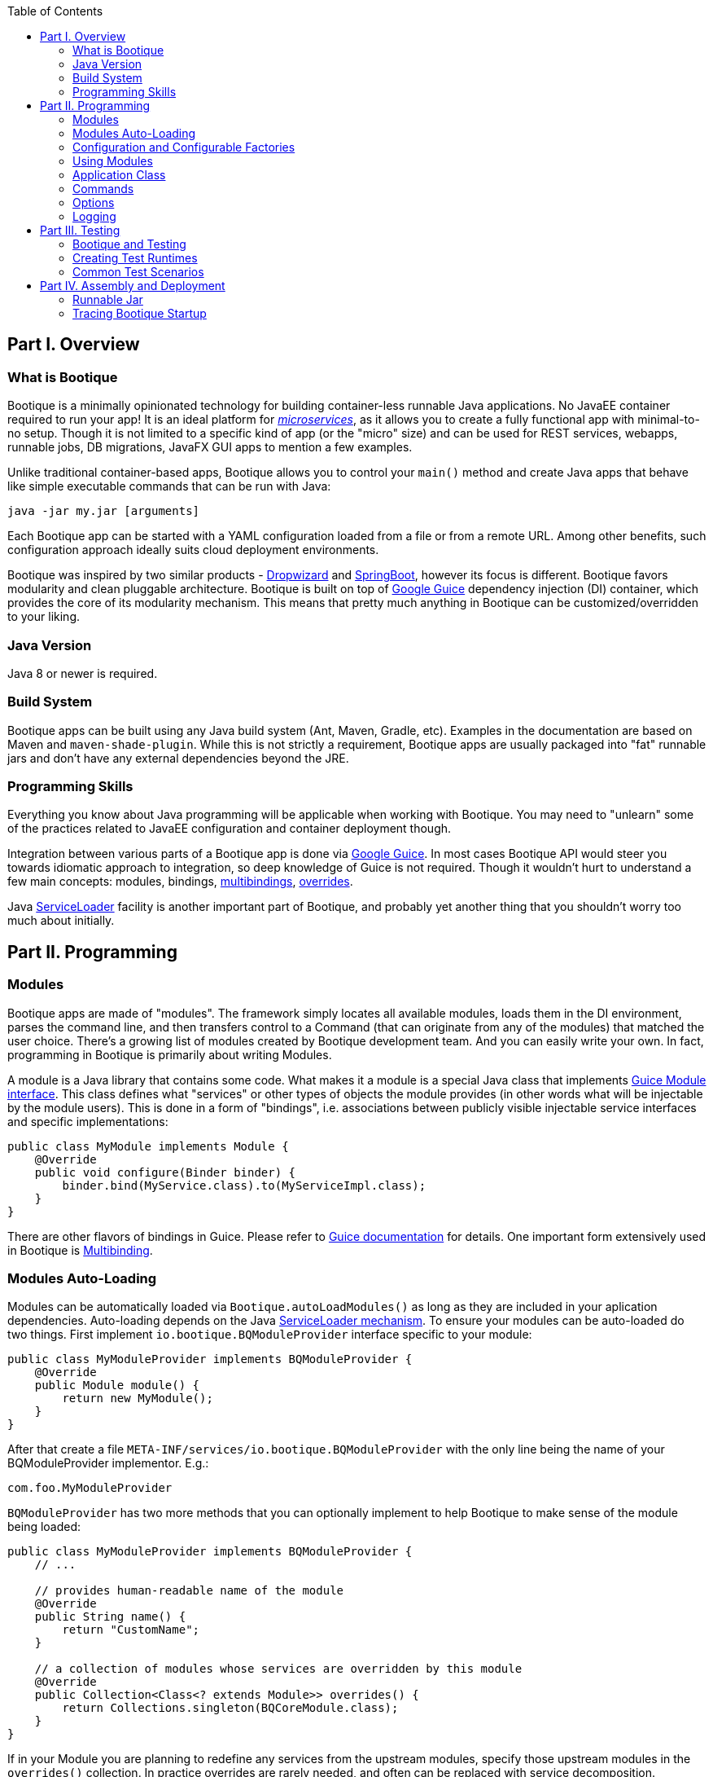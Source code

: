 // Licensed to ObjectStyle LLC under one
// or more contributor license agreements.  See the NOTICE file
// distributed with this work for additional information
// regarding copyright ownership.  The ObjectStyle LLC licenses
// this file to you under the Apache License, Version 2.0 (the
// "License"); you may not use this file except in compliance
// with the License.  You may obtain a copy of the License at
//
//   http://www.apache.org/licenses/LICENSE-2.0
//
// Unless required by applicable law or agreed to in writing,
// software distributed under the License is distributed on an
// "AS IS" BASIS, WITHOUT WARRANTIES OR CONDITIONS OF ANY
// KIND, either express or implied.  See the License for the
// specific language governing permissions and limitations
// under the License.

:bootique_parent_version: 0.13
:toc:

== Part I. Overview

=== What is Bootique

Bootique is a minimally opinionated technology for building container-less runnable Java applications. No JavaEE container required to run your app! It is an ideal platform for http://martinfowler.com/articles/microservices.html[_microservices_], as it allows you to create a fully functional app with minimal-to-no setup. Though it is not limited to a specific kind of app (or the "micro" size) and can be used for REST services, webapps, runnable jobs, DB migrations, JavaFX GUI apps to mention a few examples.

Unlike traditional container-based apps, Bootique allows you to control your `main()` method and create Java apps that behave like simple executable commands that can be run with Java:

[source,bash]
----
java -jar my.jar [arguments]
----

Each Bootique app can be started with a YAML configuration loaded from a file or from a remote URL. Among other benefits, such configuration approach ideally suits cloud deployment environments.

Bootique was inspired by two similar products - http://www.dropwizard.io/[Dropwizard] and http://projects.spring.io/spring-boot/[SpringBoot], however its focus is different. Bootique favors modularity and clean pluggable architecture. Bootique is built on top of https://github.com/google/guice[Google Guice] dependency injection (DI) container, which provides the core of its modularity mechanism. This means that pretty much anything in Bootique can be customized/overridden to your liking.

=== Java Version

Java 8 or newer is required.

=== Build System

Bootique apps can be built using any Java build system (Ant, Maven, Gradle, etc). Examples in the documentation are based on Maven and `maven-shade-plugin`. While this is not strictly a requirement, Bootique apps are usually packaged into "fat" runnable jars and don't have any external dependencies beyond the JRE.

=== Programming Skills

Everything you know about Java programming will be applicable when working with Bootique. You may need to "unlearn" some of the practices related to JavaEE configuration and container deployment though.

Integration between various parts of a Bootique app is done via https://github.com/google/guice[Google Guice]. In most cases Bootique API would steer you towards idiomatic approach to integration, so deep knowledge of Guice is not required. Though it wouldn't hurt to understand a few main concepts: modules, bindings, https://github.com/google/guice/wiki/Multibindings[multibindings], http://google.github.io/guice/api-docs/latest/javadoc/index.html?com/google/inject/util/Modules.html[overrides].

Java https://docs.oracle.com/javase/8/docs/api/java/util/ServiceLoader.html[ServiceLoader] facility is another important part of Bootique, and probably yet another thing that you shouldn't worry too much about initially.

== Part II. Programming

=== Modules

Bootique apps are made of "modules". The framework simply locates all available modules, loads them in the DI environment, parses the command line, and then transfers control to a Command (that can originate from any of the modules) that matched the user choice. There's a growing list of modules created by Bootique development team. And you can easily write your own. In fact, programming in Bootique is primarily about writing Modules.

A module is a Java library that contains some code. What makes it a module is a special Java class that implements https://google.github.io/guice/api-docs/latest/javadoc/index.html?com/google/inject/Module.html[Guice Module interface]. This class defines what "services" or other types of objects the module provides (in other words what will be injectable by the module users). This is done in a form of "bindings", i.e. associations between publicly visible injectable service interfaces and specific implementations:

[source,java]
----
public class MyModule implements Module {
    @Override
    public void configure(Binder binder) {
        binder.bind(MyService.class).to(MyServiceImpl.class);
    }
}
----

There are other flavors of bindings in Guice. Please refer to https://github.com/google/guice/wiki/Motivation[Guice documentation] for details. One important form extensively used in Bootique is https://github.com/google/guice/wiki/Multibindings[Multibinding].

=== Modules Auto-Loading

Modules can be automatically loaded via `Bootique.autoLoadModules()` as long as they are included in your aplication dependencies. Auto-loading depends on the Java https://docs.oracle.com/javase/8/docs/api/java/util/ServiceLoader.html[ServiceLoader mechanism]. To ensure your modules can be auto-loaded do two things. First implement `io.bootique.BQModuleProvider` interface specific to your module:

[source,java]
----
public class MyModuleProvider implements BQModuleProvider {
    @Override
    public Module module() {
        return new MyModule();
    }
}
----

After that create a file `META-INF/services/io.bootique.BQModuleProvider` with the only line being the name of your BQModuleProvider implementor. E.g.:

[source,text]
----
com.foo.MyModuleProvider
----

`BQModuleProvider` has two more methods that you can optionally implement to help Bootique to make sense of the module being loaded:

[source,java]
----
public class MyModuleProvider implements BQModuleProvider {
    // ...
    
    // provides human-readable name of the module
    @Override
    public String name() {
        return "CustomName";
    }
    
    // a collection of modules whose services are overridden by this module
    @Override
    public Collection<Class<? extends Module>> overrides() {
        return Collections.singleton(BQCoreModule.class);
    }
}
----

If in your Module you are planning to redefine any services from the upstream modules, specify those upstream modules in the `overrides()` collection. In practice overrides are rarely needed, and often can be replaced with service decomposition.

=== Configuration and Configurable Factories

Bootique Modules obtain their configuration in a form of "factory objects". We'll show some examples shortly. For now let's focus on the big picture, namely the fact that Bootique app configuration is multi-layered and roughly follows the sequence of "code - config files (contributed) - config files (CLI) - overrides". "Code" is the default values that are provided in constructors of factory objects. Config files overlay those defaults with their own values. Config files can be either contributed in the code, or specified on the command line. Files is where the bulk of configuration usually stored. Finally config values may be further overridden via Java properties and/or environment variables.

==== Configuration via YAML Files

Format of configuration file can be either JSON or YAML. For simplicity we'll focus on YAML format, but the two are interchnageable. Here is an example config file:

[source,yaml]
----
log:
  level: warn
  appenders:
    - type: file
      logFormat: '%c{20}: %m%n'
      file: target/logback/debug.log

jetty:
  context: /myapp
  connectors:
    - port: 12009
----

While not strictly required, as a rule the top-level keys in the file belong to configuration objects of individual modules. In the example above "log" subtree configures `bootique-logback` module, while "jetty" subtree configures `bootique-jetty`. For standard modules refer to module-specific documentation on the structure of the supported configuration (or run your app `-H` flag to print supported config to the console). Here we'll discuss how to build your own configuration-aware module.

Bootique allows each Module to read its specific configuration subree as an object of the type defined in the Module. Very often such an object is written as a factory that contains a bunch of setters for configuration properties, and a factory method to produce some "service" that a Module is interested in. Here is an example factory:

[source,java]
----
public class MyFactory {

    private int intProperty;
    private String stringProperty;

    public void setIntProperty(int i) {
        this.intProperty = i;
    }

    public void setStringProperty(String s) {
        this.stringProperty = s;
    }

    // factory method
    public MyService createMyService(SomeOtherService soService) {
        return new MyServiceImpl(soService, intProperty, stringProperty);
    }
}
----

The factory contains configuration property declarations, as well as public setters for these properties (You can create getters as well. It is not strictly required, but may be useful for unit tests, etc.). Now let's take a look at the Module class:

[source,java]
----
public class MyModule extends ConfigModule {
    @Provides
    public MyService createMyService(
             ConfigurationFactory configFactory, 
             SomeOtherService soService) {

        return configFactory
                 .config(MyFactory.class, configPrefix)
                 .createMySerice(soService);
    }
}
----

And now a sample configuration that will work with our module:

[source,yaml]
----
my:
  intProperty: 55
  stringProperty: 'Hello, world!'
----

A few points to note here:

* Calling our module "MyModule" and extending from `ConfigModule` gives it access to the protected "configPrefix" instance variable that is initialized to the value of "my" (the naming convention here is to use the Module simple class name without the "Module" suffix and converted to lowercase).
* `@Provides` annotation is a Guice way of marking a Module method as a "provider" for a certain type of injectable service. All its parameters are themselves injectable objects.
* `ConfigurationFactory` is the class used to bind a subtree of the app YAML configuration to a given Java object (in our case - MyFactory). The structure of MyFactory is very simple here, but it can be as complex as needed, containing nested objects, arrays, maps, etc. Internally Bootique uses http://wiki.fasterxml.com/JacksonHome[Jackson framework] to bind YAML to a Java class, so all the features of Jackson can be used to craft configuration.

==== Configuration File Loading

There are a number of ways to pass a config file to a Bootique app, roughly falling in two categories - files contributed via DI and files passed on command line. Let's discuss them one by one: 

* Contributing a config file via DI:
+
[source,java]
----
BQCoreModule.extend(binder).addConfig("classpath:com/foo/default.yml");
----
+
A primary motivation for this style is to provide application default configuration, with YAML files often embedded in the app and read from the classpath (as suggested by the "classpath:.." URL in the example). More then one configuration can be contributed. E.g. individual modules might load their own defaults. Multiple configs are combined in a single config tree by the runtime. The order in which this combination happens is undefined, so make sure there are no conflicts between them. If there are, consider replacing multiple conflicting configs with a single config.

* Conditionally contributing a config file via DI. It is possible to make DI configuration inclusion conditional on the presence of a certain command line option:
+
[source,java]
----
OptionMetadata o = OptionMetadata.builder("qa")
      .description("when present, uses QA config")
      .build();

BQCoreModule.extend(binder)
      .addOption(o)
      .mapConfigResource(o.getName(), "classpath:a/b/qa.yml");
----

* Specifying a config file on command line. Each Bootique app supports `--config` option that takes a configuration file as its parameter. To specify more than one file, use `--config` option multiple times. Configurations will be loaded and merged together in the order of their appearance on the command line.

* Specifying a single config value via a custom option:
+
[source,java]
----
OptionMetadata o = OptionMetadata.builder("db")
      .description("specifies database URL")
      .valueOptionalWithDefault("jdbc:mysql://127.0.0.1:3306/mydb")
      .build();

BQCoreModule.extend(binder)
      .addOption(o)
      .mapConfigPath(o.getName(), "jdbc.mydb.url);
----
+
This adds a new `--db` option to the app that can be used to set JDBC URL of a datasource called "mydb". If value is not specified, the default one will be used.

==== Configuration via Properties

YAML file can be thought of as a set of nested properties. E.g. the following config

[source,yaml]
----
my:
  prop1: val1
  prop2: val2
----

can be represented as two properties ("my.prop1", "my.prop2") being assigned some values. Bootique takes advantage of this structural equivalence and allows to define configuration via properties as an alternative (or more frequently - an addition) to YAML. If the same "key" is defined in both YAML file and a property, `ConfigurationFactory` would use the value of the property (in other words properties override YAML values).

To turn a given property into a configuration property, you need to prefix it with "`bq.`". This "namespace" makes configuration explicit and helps to avoid random naming conflicts with properties otherwise present in the system.

Properties can be provided to Bootique via BQCoreModule extender:

[source,java]
----
class MyModule implements Module {
    public void configure(Binder binder) {

        BQCoreModule.extend(binder)
               .setProperty("bq.my.prop1", "valX")
               .setProperty("bq.my.prop2", "valY");
    }
}
----

Alternatively they can be loaded from system properties. E.g.:

[source,bash]
----
java -Dbq.my.prop1=valX -Dbq.my.prop2=valY -jar myapp.jar
----

Though generally this approach is sneered upon, as the authors of Bootique are striving to make Java apps look minimally "weird" in deployment, and "-D" is one of those unintuitive "Java-only" things. Often a better alternative is to define the bulk of configuration in YAML, and pass values for a few environment-specific properties via shell variables (see the next section) or bind them to CLI flags.

==== Configuration via Environment Variables

Bootique allows to use _environment variables_ to specify/override configuration values. While variables work similar to JVM properties, using them has advantages in certain situations:

* They may be used to configure credentials, as unlike YAML they won't end up in version control, and unlike Java properties, they won't be visible in the process list.
* They provide customized application environment without changing the launch script and are ideal for containerized and other virtual environments.
* They are more user-friendly and appear in the app help.

To declare variables associated with configuration values, use the following API (notice that no "bq." prefix is necessary here to identify the configuration value):

[source,java]
----
class MyModule implements Module {
    public void configure(Binder binder) {

        BQCoreModule.extend(binder)
               .declareVar("my.prop1", "P1")
               .declareVar("my.prop2", "P2");
    }
}
----

So now a person running the app may set the above configuration as

[source,bash]
----
export P1=valX
export P2=valY
----

Moreover, explicitly declared vars will automatically appear in the application help, assisting the admins in configuring your app

_(TODO: document BQConfig and BQConfigProperty config factory annotations required for the help generation to work)_

[source,bash]
----
$ java -jar myapp-1.0.jar --help
...
ENVIRONMENT
      P1
           Sets value of some property.

      P2
           Sets value of some other property.
----

NOTE: Notice that previously used naming conventions to bind variables that start with `BQ_*` to config values are deprecated and support for them will be removed soon. Such approach was causing too much unexpected behavior in non-containerized environments. The alternative is explicitly declared variables described above.

==== Polymorphic Configuration Objects

A powerful feature of Jackson is the ability to dynamically create subclasses of the configuration objects. Bootique takes full advantage of this. E.g. imagine a logging module that needs "appenders" to output its log messages (file appender, console appender, syslog appender, etc.). The framework might not be aware of all possible appenders its users might come up with in the future. Yet it still wants to have the ability to instantiate any of them, based solely on the data coming from YAML. Moreover each appender will have its own set of incompatible configuration properties. In fact this is exactly the situation with `bootique-logback` module.

Here is how you ensure that such a polymorphic configuration is possible. Let's start with a simple class hierarchy:

[source,java]
----
public abstract class BaseType {
    // ...
}

public class ConcreteType1 extends BaseType {
    // ...
}

public class ConcreteType2 extends BaseType {
    // ...
}
----

Now let's create a matching set of factories to create one of the concrete subtypes of `BaseType`. Let's use Jackson annotations to link
specific types of symbolic names to be used in YAML below:

[source,java]
----
@JsonTypeInfo(use = JsonTypeInfo.Id.NAME, 
     property = "type", 
     defaultImpl = ConcreteTypeFactory1.class)
public abstract class BaseTypeFactory implements PolymorphicConfiguration {

    public abstract BaseType create();
}

@JsonTypeName("type1")
public class ConcreteTypeFactory1 extends BaseTypeFactory {

     @Override
     public BaseType create() {
        return new ConcreteType1();
     }
}

@JsonTypeName("type2")
public class ConcreteTypeFactory2 extends BaseTypeFactory {

     @Override
     public BaseType create() {
        return new ConcreteType2();
     }
}
----

After that we need to create a service provider file called `META-INF/service/io.bootique.config.PolymorphicConfiguration` where all the types participating in the hierarchy are listed (including the supertype):

[source,text]
----
com.foo.BaseTypeFactory
com.foo.ConcreteTypeFactory1
com.foo.ConcreteTypeFactory2
----

This should be enough to work with configuration like this:

[source,yaml]
----
my:
  type: type2
  someVar: someVal
----

The service of `BaseType` is bound in Guice using the standard `ConfigurationFactory` approach described above. Depending on the YAML config,
one of the subclasses of `BaseType` will be created:

[source,java]
----
@Provides
public BaseType provideBaseType(ConfigurationFactory configFactory) {

    return configFactory
             .config(BaseTypeFactory.class, "my")
             .create();
}
----

If another module decides to create yet another subclass of BaseType, it will need to create its own `META-INF/service/io.bootique.config.PolymorphicConfiguration` file and add a new factory name there.

=== Using Modules

Modules can use other "upstream" modules in a few ways:

* "Import": a downstream module uses another module as a library, ignoring its injectable services.
* "Use" : downstream module's classes inject classes from an upstream module.
* "Contribute": downstream module injects objects to collections and maps defined in upstream modules.

Import case is trivial, so we'll concentrate on the two remaining scenarios. We will use https://github.com/bootique/bootique/blob/master/bootique/src/main/java/io/bootique/BQCoreModule.java[BQCoreModule] as an example of an upstream module, as it is available in all apps.

==== Injecting Other Module's Services

You can inject any services declared in other modules. E.g. BQCoreModule provides a number of objects and services that can be accessed via injection:

[source,java]
----
class MyService {

    @Args
    @Inject
    private String[] args;

    public String getArgsString() {
        return Arrays.asList(getArgs()).stream().collect(joining(" "));
    }
}
----

In this example we injected command line arguments that were used to start the app. Note that since there can potentially be more than one `String[]` in a DI container, Bootique `@Args` annotation is used to uniquely identify the array that we want here.

==== Contributing to Other Modules

Guice supports https://github.com/google/guice/wiki/Multibindings[multibindings], intended to _contribute_ objects defined in a downstream module to collections/maps used by services in upstream modules. Bootique hides Guice API complexities, usually providing "extenders" in each module. E.g. the following code adds `MyCommand` the the app set of commands:

[source,java]
----
public class MyModule implements Module {

    @Override
    public void configure(Binder binder) {
        BQCoreModule.extend(binder).addCommand(MyCommand.class);
    }
}
----

Here we obtained an extender instance via a static method on BQCoreModule. Most standard modules define their own extenders accessible via `&quot;extend(Binder)&quot;`. This is a pattern you might want to follow in your own modules.

=== Application Class

A class that contains the `&quot;main()&quot;` method is informally called "application". Bootique does not impose any additional requirements on this class. You decide what to put in it. It can be limited to just `&quot;main()&quot;`, or turned into a REST API resource, etc.

==== Application as a Module

Most often then not it makes sense to turn the application class into a Module though. After all a Bootique app is just a collection of Modules, and this way the application class would represent that one final Module to rule them all:

[source,java]
----
public class Application implements Module {

   public static void main(String[] args) {
      Bootique.app(args).module(Application.class).autoLoadModules().exec().exit();
   }

   public void configure(Binder binder) {
      // load app-specific services; redefine standard ones
   }
}
----

You may also implement a separate BQModuleProvider for the Application module. Then `autoLoadModules()` will discover it just like any other Module, and there won't be a need to add Application module explicitly.

==== Common Main Class

If all your code is packaged in auto-loadable modules (which is always a good idea), you may not even need a custom main class. `io.bootique.Bootique` class itself declares a `main()` method and can be used as an app launcher. This creates some interesting possibilities. E.g. you can create Java projects that have no code of their own and are simply collections of modules declared as compile dependencies. More details on packaging are given in the "Runnable Jar" chapter.

=== Commands

Bootique runtime contains a set of commands coming from Bootique core and from all the modules currently in effect in the app. On startup Bootique attempts to map command-line arguments to a single command type. If no match is found, a _default_ command is executed (which is normally a "help" command). To list all available commands, the app can be run with `--help` option (in most cases running without any options will have the same effect). E.g.:

[source,bash]
----
$ java -jar myapp-1.0.jar --help

NAME
      com.foo.MyApp

OPTIONS
      -c yaml_location, --config=yaml_location
           Specifies YAML config location, which can be a file path or a URL.

      -h, --help
           Prints this message.

      -H, --help-config
           Prints information about application modules and their configuration
           options.

      -s, --server
           Starts Jetty server.

----

==== Writing Commands

Most common commands are already available in various standard modules, still often you'd need to write your own. To do that, first create a command class. It should implement `io.bootique.command.Command` interface, though usually it more practical to extend `io.bootique.command.CommandWithMetadata` and provide some metadata used in help and elsewhere:

[source,java]
----
public class MyCommand extends CommandWithMetadata {

    private static CommandMetadata createMetadata() {
        return CommandMetadata.builder(MyCommand.class)
                .description("My command does something important.")
                .build();
    }

    public MyCommand() {
        super(createMetadata());
    }

    @Override
    public CommandOutcome run(Cli cli) {

        // ... run the command here....

        return CommandOutcome.succeeded();
    }
}
----

The command initializes metadata in constructor and implements the "run" method to run its code. The return CommandOutcome object instructs Bootique what to do when the command finishes. The object contains desired system exit code, and exceptions that occurred during execution. To make the new command available to Bootique, add it to `BQCoreModule`'s extender, as was already shown above:

[source,java]
----
public class MyModule implements Module {

    @Override
    public void configure(Binder binder) {
        BQCoreModule.extend(binder).addCommand(MyCommand.class);
    }
}
----

To implement a "daemon" command running forever until it receives an OS signal (e.g. a web server waiting for user requests) , do something like this:

[source,java]
----
@Override
public CommandOutcome run(Cli cli) {

    // ... start some process in a different thread ....

    // now wait till the app is stopped from another thread 
    // or the JVM is terminated
    try {
        Thread.currentThread().join();
    } catch (InterruptedException e) {
        // ignore exception or log if needed
    }

    return CommandOutcome.succeeded();
}
----

==== Injection in Commands

Commands can inject services, just like most other classes in Bootique. There are some specifics though. Since commands are sometimes instantiated, but not executed (e.g. when `--help` is run that lists all commands), it is often desirable to avoid immediate instantiation of all dependencies of a given command. So a common pattern with commands is to inject Guice `Provider` instead of direct dependency:

[source,java]
----
@Inject
private Provider<SomeService> provider;

@Override
public CommandOutcome run(Cli cli) {
    provider.get().someMethod();
}
----

==== Decorating Commands

Each command typically does a single well-defined thing, such as starting a web server, executing a job, etc. But very often in addition to that main thing you need to do other things. E.g. when a web server is started, you might also want to run a few more commands:

* Before starting the server, run a health check to verify that any external services the app might depend upon are alive.
* Start a job scheduler in the background.
* Start a monitoring "heartbeat" thread.

To run all these "secondary" commands when the main command is invoked, Bootique provides command decorator API. First you create a decorator policy object that specifies one or more secondary commands and their invocation strategy (either _before_ the main command, or _in parallel_ with it). Second you "decorate" the main command with that policy:

[source,java]
----
CommandDecorator extraCommands = CommandDecorator
    .beforeRun(CustomHealthcheckCommand.class)
    .alsoRun(ScheduleCommand.class)
    .alsoRun(HeartbeatCommand.class);

BQCoreModule.extend(binder).decorateCommand(ServerCommand.class, extraCommands);
----

Based on the specified policy Bootique figures out the sequence of execution and runs the main and the secondary commands.

=== Options

==== Simple Options

In addition to commands, the app can define "options". Options are not associated with any runnable java code, and simply pass command-line values to commands and services. E.g. the standard "`--config`" option is used by `CliConfigurationSource` service to locate configuration file. Unrecognized options cause application startup errors. To be recognized, options need to be "contributed" to Bootique similar to commands:

[source,java]
----
OptionMetadata option = OptionMetadata
    .builder("email", "An admin email address")
    .valueRequired("email_address")
    .build();

BQCoreModule.extend(binder).addOption(option);
----

To read a value of the option, a service should inject `io.bootique.cli.Cli` object (commands also get this object as a parameter to "run") :

[source,java]
----
@Inject
private Cli cli;

public void doSomething() {
    Collection<String> emails = cli.optionStrings("email");
    // do something with option values....
}
----

==== Configuration Options

While you can process your own options as described above, options often are just aliases to enable certain pieces of configuration. Bootique supports three flavors of associating options with configuration. Let's demonstrate them here.

. Option value sets a config property:
+
[source,java]
----
// Starting the app with "--my-opt=x" will set "jobs.myjob.param" value to "x"
BQCoreModule.extend(binder)
        .addOption(OptionMetaData.buidler("my-opt").build())
        .mapConfigPath("my-opt", "jobs.myjob.param");
----
. Option presence sets a property to a predefined value:
+
[source,java]
----
// Starting the app with "--my-opt" will set "jobs.myjob.param" value to "y"
BQCoreModule.extend(binder)
        .addOption(OptionMetaData.buidler("my-opt").valueOptionalWithDefault("y").build())
        .mapConfigPath("my-opt", "jobs.myjob.param");
----
. Option presence loads a config resource, such as a YAML file:
+
[source,java]
----
// Starting the app with "--my-opt" is equivalent to starting with "--config=classpath:xyz.yml"
BQCoreModule.extend(binder)
        .addOption(OptionMetaData.buidler("my-opt").build())
        .mapConfigResource("my-opt", "classpath:xyz.yml");
----

The order of config-bound options on the command line is significant, just as the order of "`--config`" parameters. Bootique merges configuration associated with options from left to right, overriding any preceding configuration if there is an overlap.

=== Logging

==== Loggers in the Code

Standard Bootique modules use http://www.slf4j.org/[SLF4J] internally, as it is the most convenient least common denominator framework, and can be easily bridged to other logging implementations. Your apps or modules are not required to use SLF4J, though if they do, it will likely reduce the amount of bridging needed to route all logs to a single destination.

==== Configurable Logging with Logback

For better control over logging a standard module called `bootique-logback` is available, that integrates http://logback.qos.ch/[Logback framework] in the app. It seamlessly bridges SLF4J (so you keep using SLF4J in the code), and allows to configure logging via YAML config file, including appenders (file, console, etc.) and per class/package log levels. Just like any other module, `bootique-logback` can be enabled by simply adding it to the pom.xml dependencies, assuming `autoLoadModules()` is in effect:

[source,xml]
----
<dependency>
    <groupId>io.bootique.logback</groupId>
    <artifactId>bootique-logback</artifactId>
</dependency>
----

See `bootique-logback` module http://bootique.io/docs/0/bootique-logback-docs/[documentation] for further details.

==== BootLogger

To perform logging during startup, before DI environment is available and YAML configuration is processed, Bootique uses a special service called `BootLogger`, that is not dependent on SLF4J and is not automatically bridged to Logback. It provides an abstraction for writing to stdout / stderr, as well as conditional "trace" logs sent to stderr. To enable Bootique trace logs, start the app with `-Dbq.trace` as described in the deployment section.

BootLogger is injectable, in case your own code needs to use it. If the default BootLogger behavior is not satisfactory, it can be overridden right in the `main(..)` method, as unlike other services, you may need to change it before DI is available:

[source,java]
----
public class Application {
  public static void main(String[] args) {
     Bootique.app(args).bootLogger(new MyBootLogger()).run();
  }
}
----

== Part III. Testing

=== Bootique and Testing

Bootique is uniquely suitable to be used as a test framework. Within a single test it allows you to start and stop multiple embedded Bootique runtimes, each with distinct set of modules and distinct YAML configurations, making it a powerful tool for _integration testing._ 

=== Creating Test Runtimes

Here we'll demonstrate the use of the core test framework. For module-specific test APIs (e.g. `bootique-jdbc-test`), check documentation of those modules or GitHub. To use the core framework, import the following module in the "test" scope:

[source,xml]
----
<dependency>
    <groupId>io.bootique</groupId>
    <artifactId>bootique-test</artifactId>
    <scope>test</scope>
</dependency>
----

Then create a `BQTestFactory` in each integration test, annotated with `@Rule` (or `@ClassRule` if you are planning to create a single runtime for all tests in a given class) :

[source,java]
----
public class MyTest {

    @Rule
    public BQTestFactory testFactory = new BQTestFactory();
}
----

Now use the factory to create test runtimes. Each runtime object is essentially an entire Bootique application. It can be used to inspect DI contents, execute a command (including commands that start background processes, such as `--server` and `--schedule`), etc. You don't need to stop the runtime explicitly. `BQTestFactory` will take care of shutdown through JUnit lifecycle.

`testFactory.app()` returns a builder that mimics the API of `Bootique` class, with a few test-related extensions. E.g. it allows to load extra modules, etc. 

[source,java]
----
@Test
public void testAbc() {

    BQRuntime runtime = testFactory.app()
        // ensure all classpath modules are included
        .autoLoadModules()
        // add an adhoc module specific to the test
        .module(binder -> binder.bind(MyService.class).to(MyServiceImpl.class))
        .createRuntime();
    // ... 
}
----

If you don't need the runtime instance, but rather want to run a command, you'd call `run()` instead of `createRuntime()` (`run()` is an alias for `createRuntime().run()`):

[source,java]
----
@Test
public void testAbc() {

    CommandOutcome result = testFactory.app("--server")
        .autoLoadModules()
        .run();
    // ... 
}
----

=== Common Test Scenarios

Among the things that can be tested are runtime services with real dependencies, standard output of full Bootique applications (i.e. the stuff that would be printed to the console if this were a real app), network services using real network connections (e.g. your REST API's), and so on. Some examples are given below, outlining common techniques.

==== Testing Injectable Services

Services can be obtained from test runtime, their methods called, and assertions made about the results of the call:

[source,java]
----
@Test
public void testService() {

    BQRuntime runtime = testFactory.app("--config=src/test/resources/my.yml").createRuntime();

    MyService service = runtime.getInstance(MyService.class);
    assertEquals("xyz", service.someMethod());
}
----

==== Testing Network Services

If a test command starts a web server or some other network service, it can be accessed via a URL right after running the server. E.g.:

[source,java]
----
@Test
public void testServer() {

    testFactory.app("--server").run();

    // using JAX-RS client API
    WebTarget base = ClientBuilder.newClient().target("http://localhost:8080/");
    Response r1 = base.path("/somepath").request().get();
    assertEquals(Status.OK.getStatusCode(), r1.getStatus());
    assertEquals("{}", r1.readEntity(String.class));
}
----

==== Testing Commands

You can emulate a real app execution in a unit test, by running a command and then checking the values of the exist code and `stdin` and `stderr` contents:

[source,java]
----
@Test
public void testCommand() {

    TestIO io = TestIO.noTrace();
    CommandOutcome outcome = testFactory
        .app("--help")
        .bootLogger(io.getBootLogger())
        .run();

    assertEquals(0, outcome.getExitCode());
    assertTrue(io.getStdout().contains("--help"));
    assertTrue(io.getStdout().contains("--config"));
}
----

==== Testing Module Validity

When you are writing your own modules, you may want to check that they are configured properly for autoloading (i.e. `META-INF/services/io.bootique.BQModuleProvider` is present in the expected place and contains the right provider. There's a helper class to check for it:

[source,java]
----
@Test
public void testAutoLoadable() {
    BQModuleProviderChecker.testAutoLoadable(MyModuleProvider.class);
}
----

== Part IV. Assembly and Deployment

=== Runnable Jar

To build a runnable jar, Bootique relies on `maven-shade-plugin`. To simplify its configuration, your app `pom.xml` may inherit from `bootique-parent` pom. In this case configuration would look like this:

[source,xml,subs="attributes"]
----
&lt;parent&gt;
    &lt;groupId&gt;io.bootique.parent&lt;/groupId&gt;
    &lt;artifactId&gt;bootique-parent&lt;/artifactId&gt;
    &lt;version&gt;{bootique_parent_version}&lt;/version&gt;
&lt;/parent&gt;

...
&lt;build&gt;
    &lt;plugins&gt;
        &lt;plugin&gt;
            &lt;groupId&gt;org.apache.maven.plugins&lt;/groupId&gt;
            &lt;artifactId&gt;maven-shade-plugin&lt;/artifactId&gt;
        &lt;/plugin&gt;
    &lt;/plugins&gt;
&lt;/build&gt;
----

This configuration will build an app with the framework-provided main class, namely `io.bootique.Bootique`. If you want to use a custom main class (and in most cases you do), you will need to redefine Maven `main.class` property:

[source,xml]
----
<properties>
    <main.class>com.foo.Application</main.class>
</properties>
----

If you want to avoid inheriting from the framework parent pom, you will need to explicitly provide the following unwieldy configuration similar to the one found in https://repo1.maven.org/maven2/io/bootique/parent/bootique-parent/0.12/bootique-parent-0.12.pom[`bootique-parent`]:

[source,xml]
----
<plugin>
    <groupId>org.apache.maven.plugins</groupId>
    <artifactId>maven-shade-plugin</artifactId>
    <version>2.4.2</version>

    <configuration>
        <createDependencyReducedPom>true</createDependencyReducedPom>
        <filters>
            <filter>
                <artifact>*:*</artifact>
                <excludes>
                    <exclude>META-INF/*.SF</exclude>
                    <exclude>META-INF/*.DSA</exclude>
                    <exclude>META-INF/*.RSA</exclude>
                </excludes>
            </filter>
        </filters>
    </configuration>
    <executions>
        <execution>
            <phase>package</phase>
            <goals>
                <goal>shade</goal>
            </goals>
            <configuration>
                <transformers>
                    <transformer implementation="org.apache.maven.plugins.shade.resource.ServicesResourceTransformer" />
                    <transformer implementation="org.apache.maven.plugins.shade.resource.ManifestResourceTransformer">
                        <mainClass>${main.class}</mainClass>
                    </transformer>
                </transformers>
            </configuration>
        </execution>
    </executions>
</plugin>
----

Either way, once your pom is configured, you can assemble and run your jar. E.g.:

[source,bash]
----
mvn clean package
java -jar target/myapp-1.0.jar
----

=== Tracing Bootique Startup

To see what modules are loaded and to trace other events that happen on startup, run your jar with `-Dbq.trace` option. E.g.:

[source,bash]
----
java -Dbq.trace -jar target/myapp-1.0.jar --server
----

You may see an output like this:

[source,text]
----
Skipping module 'JerseyModule' provided by 'JerseyModuleProvider' (already provided by 'Bootique')...
Adding module 'BQCoreModule' provided by 'Bootique'...
Adding module 'JerseyModule' provided by 'Bootique'...
Adding module 'JettyModule' provided by 'JettyModuleProvider'...
Adding module 'LogbackModule' provided by 'LogbackModuleProvider'...
----
